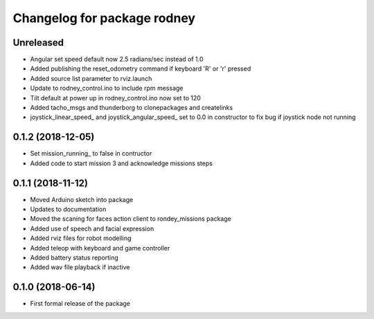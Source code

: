^^^^^^^^^^^^^^^^^^^^^^^^^^^^^^
Changelog for package rodney
^^^^^^^^^^^^^^^^^^^^^^^^^^^^^^

Unreleased
------------------
* Angular set speed default now 2.5 radians/sec instead of 1.0
* Added publishing the reset_odometry command if keyboard 'R' or 'r' pressed
* Added source list parameter to rviz.launch
* Update to rodney_control.ino to include rpm message
* Tilt default at power up in rodney_control.ino now set to 120
* Added tacho_msgs and thunderborg to clonepackages and createlinks
* joystick_linear_speed_ and joystick_angular_speed_ set to 0.0 in constructor to fix bug if joystick node not running

0.1.2 (2018-12-05)
------------------
* Set mission_running_ to false in contructor
* Added code to start mission 3 and acknowledge missions steps

0.1.1 (2018-11-12)
------------------
* Moved Arduino sketch into package
* Updates to documentation
* Moved the scaning for faces action client to rondey_missions package
* Added use of speech and facial expression
* Added rviz files for robot modelling
* Added teleop with keyboard and game controller
* Added battery status reporting
* Added wav file playback if inactive

0.1.0 (2018-06-14)
------------------
* First formal release of the package
